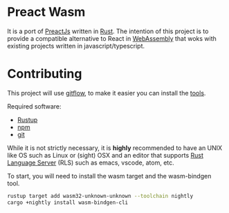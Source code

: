 * Preact Wasm
  It is a port of [[https://preactjs.com/][PreactJs]] written in [[https://www.rust-lang.org/][Rust]]. The intention
  of this project is to provide a compatible alternative to
  React in [[https://webassembly.org/][WebAssembly]] that woks with existing projects
  written in javascript/typescript.

* Contributing
  This project will use [[https://www.atlassian.com/git/tutorials/comparing-workflows/gitflow-workflow][gitflow]], to make it easier you can
  install the [[https://github.com/petervanderdoes/gitflow-avh/wiki/Installation][tools]].

  Required software:
  - [[https://rustup.rs/][Rustup]]
  - [[https://www.npmjs.com/][npm]]
  - [[https://git-scm.com/][git]]

  While it is not strictly necessary, it is *highly* recommended
  to have an UNIX like OS such as Linux or (sight) OSX and an editor
  that supports [[https://github.com/rust-lang/rls][Rust Language Server]] (RLS) such as emacs, vscode,
  atom, etc.

  To start, you will need to install the wasm target and the
  wasm-bindgen tool.

  #+BEGIN_SRC sh
  rustup target add wasm32-unknown-unknown --toolchain nightly
  cargo +nightly install wasm-bindgen-cli
  #+END_SRC
